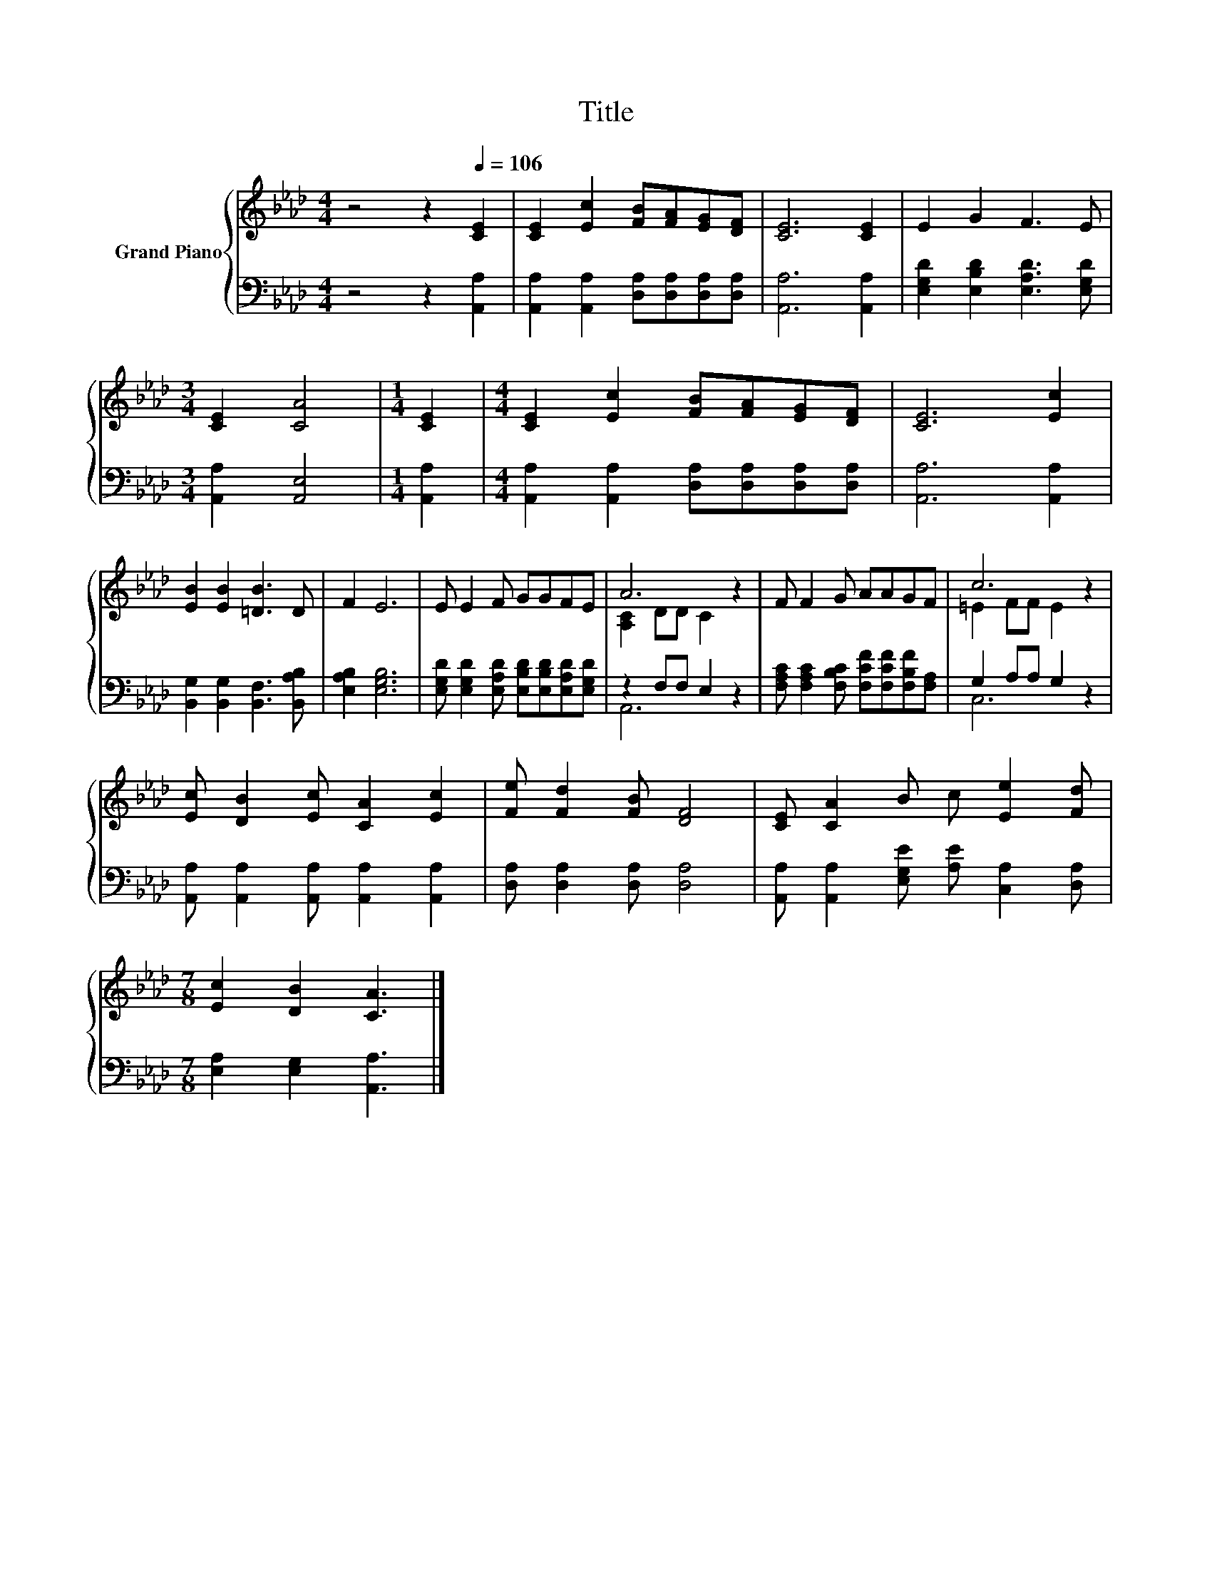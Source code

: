 X:1
T:Title
%%score { ( 1 3 ) | ( 2 4 ) }
L:1/8
M:4/4
K:Ab
V:1 treble nm="Grand Piano"
V:3 treble 
V:2 bass 
V:4 bass 
V:1
 z4 z2[Q:1/4=106] [CE]2 | [CE]2 [Ec]2 [FB][FA][EG][DF] | [CE]6 [CE]2 | E2 G2 F3 E | %4
[M:3/4] [CE]2 [CA]4 |[M:1/4] [CE]2 |[M:4/4] [CE]2 [Ec]2 [FB][FA][EG][DF] | [CE]6 [Ec]2 | %8
 [EB]2 [EB]2 [=DB]3 D | F2 E6 | E E2 F GGFE | A6 z2 | F F2 G AAGF | c6 z2 | %14
 [Ec] [DB]2 [Ec] [CA]2 [Ec]2 | [Fe] [Fd]2 [FB] [DF]4 | [CE] [CA]2 B c [Ee]2 [Fd] | %17
[M:7/8] [Ec]2 [DB]2 [CA]3 |] %18
V:2
 z4 z2 [A,,A,]2 | [A,,A,]2 [A,,A,]2 [D,A,][D,A,][D,A,][D,A,] | [A,,A,]6 [A,,A,]2 | %3
 [E,G,D]2 [E,B,D]2 [E,A,D]3 [E,G,D] |[M:3/4] [A,,A,]2 [A,,E,]4 |[M:1/4] [A,,A,]2 | %6
[M:4/4] [A,,A,]2 [A,,A,]2 [D,A,][D,A,][D,A,][D,A,] | [A,,A,]6 [A,,A,]2 | %8
 [B,,G,]2 [B,,G,]2 [B,,F,]3 [B,,A,B,] | [E,A,B,]2 [E,G,B,]6 | %10
 [E,G,D] [E,G,D]2 [E,A,D] [E,B,D][E,B,D][E,A,D][E,G,D] | z2 F,F, E,2 z2 | %12
 [F,A,C] [F,A,C]2 [F,B,C] [F,CF][F,CF][F,B,F][F,A,] | G,2 A,A, G,2 z2 | %14
 [A,,A,] [A,,A,]2 [A,,A,] [A,,A,]2 [A,,A,]2 | [D,A,] [D,A,]2 [D,A,] [D,A,]4 | %16
 [A,,A,] [A,,A,]2 [E,G,E] [A,E] [C,A,]2 [D,A,] |[M:7/8] [E,A,]2 [E,G,]2 [A,,A,]3 |] %18
V:3
 x8 | x8 | x8 | x8 |[M:3/4] x6 |[M:1/4] x2 |[M:4/4] x8 | x8 | x8 | x8 | x8 | [A,C]2 DD C2 z2 | x8 | %13
 =E2 FF E2 z2 | x8 | x8 | x8 |[M:7/8] x7 |] %18
V:4
 x8 | x8 | x8 | x8 |[M:3/4] x6 |[M:1/4] x2 |[M:4/4] x8 | x8 | x8 | x8 | x8 | A,,6 z2 | x8 | %13
 C,6 z2 | x8 | x8 | x8 |[M:7/8] x7 |] %18

